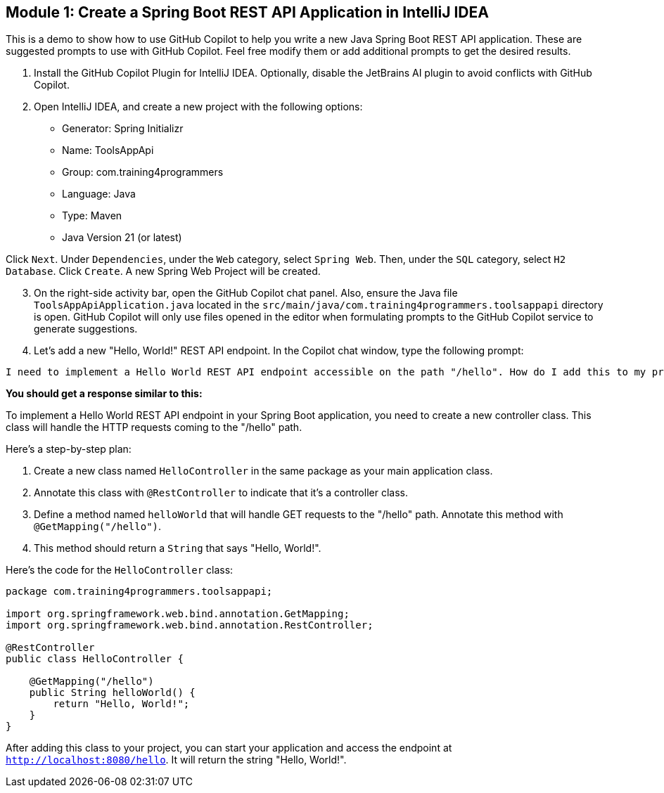 ==  Module 1: Create a Spring Boot REST API Application in IntelliJ IDEA

This is a demo to show how to use GitHub Copilot to help you write a new Java Spring Boot REST API application. These are suggested prompts to use with GitHub Copilot. Feel free modify them or add additional prompts to get the desired results.

. Install the GitHub Copilot Plugin for IntelliJ IDEA. Optionally, disable the JetBrains AI plugin to avoid conflicts with GitHub Copilot.
. Open IntelliJ IDEA, and create a new project with the following options:

- Generator: Spring Initializr
- Name: ToolsAppApi
- Group: com.training4programmers
- Language: Java
- Type: Maven
- Java Version 21 (or latest)

[.indent-2]
Click `Next`.  Under `Dependencies`, under the `Web` category, select `Spring Web`. Then, under the `SQL` category, select `H2 Database`. Click `Create`. A new Spring Web Project will be created.

[start=3]
. On the right-side activity bar, open the GitHub Copilot chat panel. Also, ensure the Java file `ToolsAppApiApplication.java` located in the `src/main/java/com.training4programmers.toolsappapi` directory is open. GitHub Copilot will only use files opened in the editor when formulating prompts to the GitHub Copilot service to generate suggestions.

. Let's add a new "Hello, World!" REST API endpoint. In the Copilot chat window, type the following prompt:

[source,text,width=60]
----
I need to implement a Hello World REST API endpoint accessible on the path "/hello". How do I add this to my project?
----

**You should get a response similar to this:**

To implement a Hello World REST API endpoint in your Spring Boot application, you need to create a new controller class. This class will handle the HTTP requests coming to the "/hello" path.

Here's a step-by-step plan:

1. Create a new class named `HelloController` in the same package as your main application class.
2. Annotate this class with `@RestController` to indicate that it's a controller class.
3. Define a method named `helloWorld` that will handle GET requests to the "/hello" path. Annotate this method with `@GetMapping("/hello")`.
4. This method should return a `String` that says "Hello, World!".

Here's the code for the `HelloController` class:

[source,java]
----
package com.training4programmers.toolsappapi;

import org.springframework.web.bind.annotation.GetMapping;
import org.springframework.web.bind.annotation.RestController;

@RestController
public class HelloController {

    @GetMapping("/hello")
    public String helloWorld() {
        return "Hello, World!";
    }
}
----
After adding this class to your project, you can start your application and access the endpoint at `http://localhost:8080/hello`. It will return the string "Hello, World!".  

